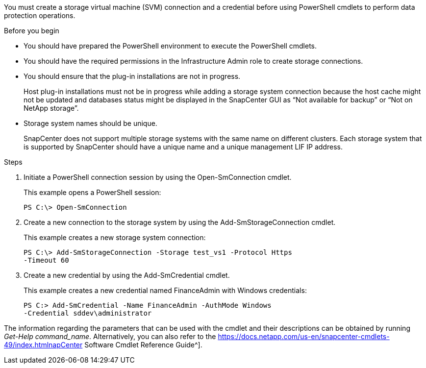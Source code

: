 You must create a storage virtual machine (SVM) connection and a credential before using PowerShell cmdlets to perform data protection operations.

.Before you begin

* You should have prepared the PowerShell environment to execute the PowerShell cmdlets.
* You should have the required permissions in the Infrastructure Admin role to create storage connections.
* You should ensure that the plug-in installations are not in progress.
+
Host plug-in installations must not be in progress while adding a storage system connection because the host cache might not be updated and databases status might be displayed in the SnapCenter GUI as "`Not available for backup`" or "`Not on NetApp storage`".

* Storage system names should be unique.
+
SnapCenter does not support multiple storage systems with the same name on different clusters. Each storage system that is supported by SnapCenter should have a unique name and a unique management LIF IP address.

.Steps

. Initiate a PowerShell connection session by using the Open-SmConnection cmdlet.
+
This example opens a PowerShell session:
+
----
PS C:\> Open-SmConnection
----

. Create a new connection to the storage system by using the Add-SmStorageConnection cmdlet.
+
This example creates a new storage system connection:
+
----
PS C:\> Add-SmStorageConnection -Storage test_vs1 -Protocol Https
-Timeout 60
----

. Create a new credential by using the Add-SmCredential cmdlet.
+
This example creates a new credential named FinanceAdmin with Windows credentials:
+
----
PS C:> Add-SmCredential -Name FinanceAdmin -AuthMode Windows
-Credential sddev\administrator
----

The information regarding the parameters that can be used with the cmdlet and their descriptions can be obtained by running _Get-Help command_name_. Alternatively, you can also refer to the https://docs.netapp.com/us-en/snapcenter-cmdlets-49/index.htmlnapCenter Software Cmdlet Reference Guide^].
